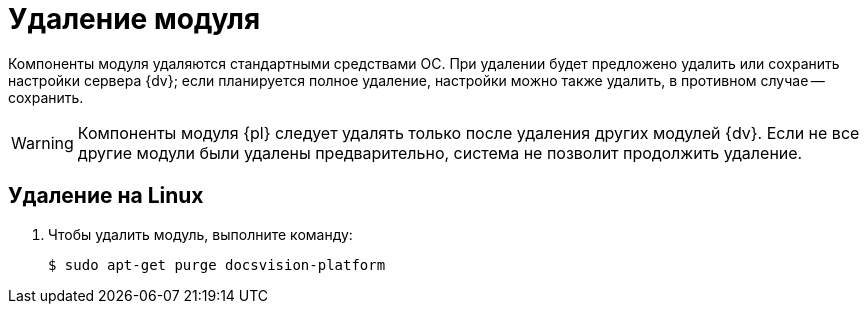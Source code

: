 = Удаление модуля

Компоненты модуля удаляются стандартными средствами ОС.
При удалении будет предложено удалить или сохранить настройки сервера {dv}; если планируется полное удаление, настройки можно также удалить, в противном случае -- сохранить.

WARNING: Компоненты модуля {pl} следует удалять только после удаления других модулей {dv}. Если не все другие модули были удалены предварительно, система не позволит продолжить удаление.

// .Удалите модуль {pl} в следующем порядке:
// . _{pl}_. Сервер.
// . _{pl}_. Клиент.

[#linux]
== Удаление на Linux

. Чтобы удалить модуль, выполните команду:
+
 $ sudo apt-get purge docsvision-platform
